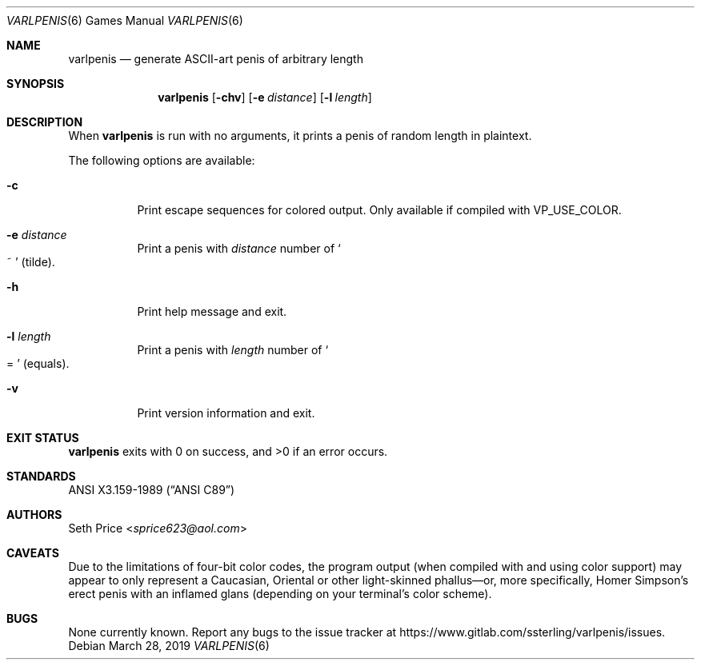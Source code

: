 .Dd March 28, 2019
.Dt VARLPENIS 6
.Os
.Sh NAME
.Nm varlpenis
.Nd generate ASCII-art penis of arbitrary length
.Sh SYNOPSIS
.Nm
.Op Fl chv
.Op Fl e Ar distance
.Op Fl l Ar length
.Sh DESCRIPTION
When
.Nm
is run with no arguments, it prints a penis of random length in plaintext.
.Pp
The following options are available:
.Bl -tag -width indent
.It Fl c
Print escape sequences for colored output.  Only available if compiled with
.Dv VP_USE_COLOR .
.It Fl e Ar distance
Print a penis with
.Ar distance
number of
.So
~
.Sc
(tilde).
.It Fl h
Print help message and exit.
.It Fl l Ar length
Print a penis with
.Ar length
number of
.So
=
.Sc
(equals).
.It Fl v
Print version information and exit.
.El
.Sh EXIT STATUS
.Nm
exits with 0 on success, and >0 if an error occurs.
.Sh STANDARDS
.St -ansiC
.Sh AUTHORS
.An Seth Price Aq Mt sprice623@aol.com
.Sh CAVEATS
Due to the limitations of four-bit color codes, the program output (when
compiled with and using color support) may appear to only represent a
Caucasian, Oriental or other light-skinned phallus\(emor, more specifically,
Homer Simpson's erect penis with an inflamed glans (depending on your
terminal's color scheme).
.Sh BUGS
None currently known.  Report any bugs to the issue tracker at
.Lk https://www.gitlab.com/ssterling/varlpenis/issues .
